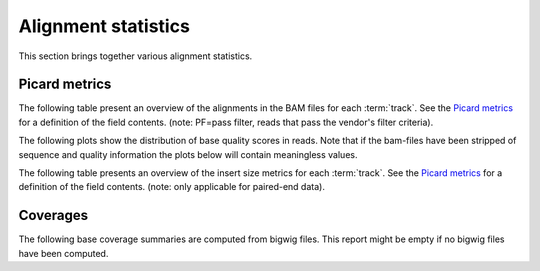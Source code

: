 ====================
Alignment statistics
====================

This section brings together various alignment statistics.

.. Bamstats
.. ========

.. The following list presents links to the results of the :term:`bamstats` tool.

.. .. report:: Mapping.BamReport
..    :render: user

..    bamstats results

.. FastQC
.. ======

.. The following list presents links to the results of the :term:`fastqc` tool.
.. The fastqc tool is run over aligned reads only.

.. .. report:: Mapping.FastQCReport
..    :render: user

..    fastqc results


Picard metrics
==============

The following table present an overview of the alignments in the 
BAM files for each :term:`track`. See the 
`Picard metrics <http://picard.sourceforge.net/picard-metric-definitions.shtml#AlignmentSummaryMetrics>`_
for a definition of the field contents.
(note: PF=pass filter, reads that pass the vendor's filter criteria).

.. report:: Mapping.PicardSummary
   :render: table

   Alignments summary

.. report:: Mapping.PicardSummary
   :render: interleaved-bar-plot
   :slices: PCT_PF_READS_ALIGNED,STRAND_BALANCE
   :layout: row
   :split-at: 10

   Percentage quantities

.. report:: Mapping.PicardSummary
   :render: interleaved-bar-plot
   :slices: PF_READS_ALIGNED,PF_HQ_ALIGNED_READS
   :layout: row
   :split-at: 10

   Percentage quantities

The following plots show the distribution of base quality scores in
reads. Note that if the bam-files have been stripped of sequence and
quality information the plots below will contain meaningless values.

.. report:: Mapping.AlignmentQualityByCycle
   :render: line-plot
   :as-lines:
   :yrange: 0,
   :layout: row

   mean quality score by cycle

.. report:: Mapping.AlignmentQualityDistribution
   :render: line-plot
   :as-lines:
   :yrange: 0,
   :layout: row

   quality score distribution

The following table presents an overview of the insert size metrics
for each :term:`track`.  See the 
`Picard metrics <http://picard.sourceforge.net/picard-metric-definitions.shtml#InsertSizeMetrics>`_
for a definition of the field contents.
(note: only applicable for paired-end data).

.. report:: Mapping.PicardInsertSizeMetrics
   :render: table

   Insert size summary

.. report:: Mapping.PicardInsertSizeHistogram
   :render: line-plot
   :as-lines:

   Insert size distribution

Coverages
=========

The following base coverage summaries are computed from bigwig files.
This report might be empty if no bigwig files have been computed.

.. report:: Mapping.BigwigSummary
   :render: table
   :force:

   Coverage summary computed from bigwig files.

